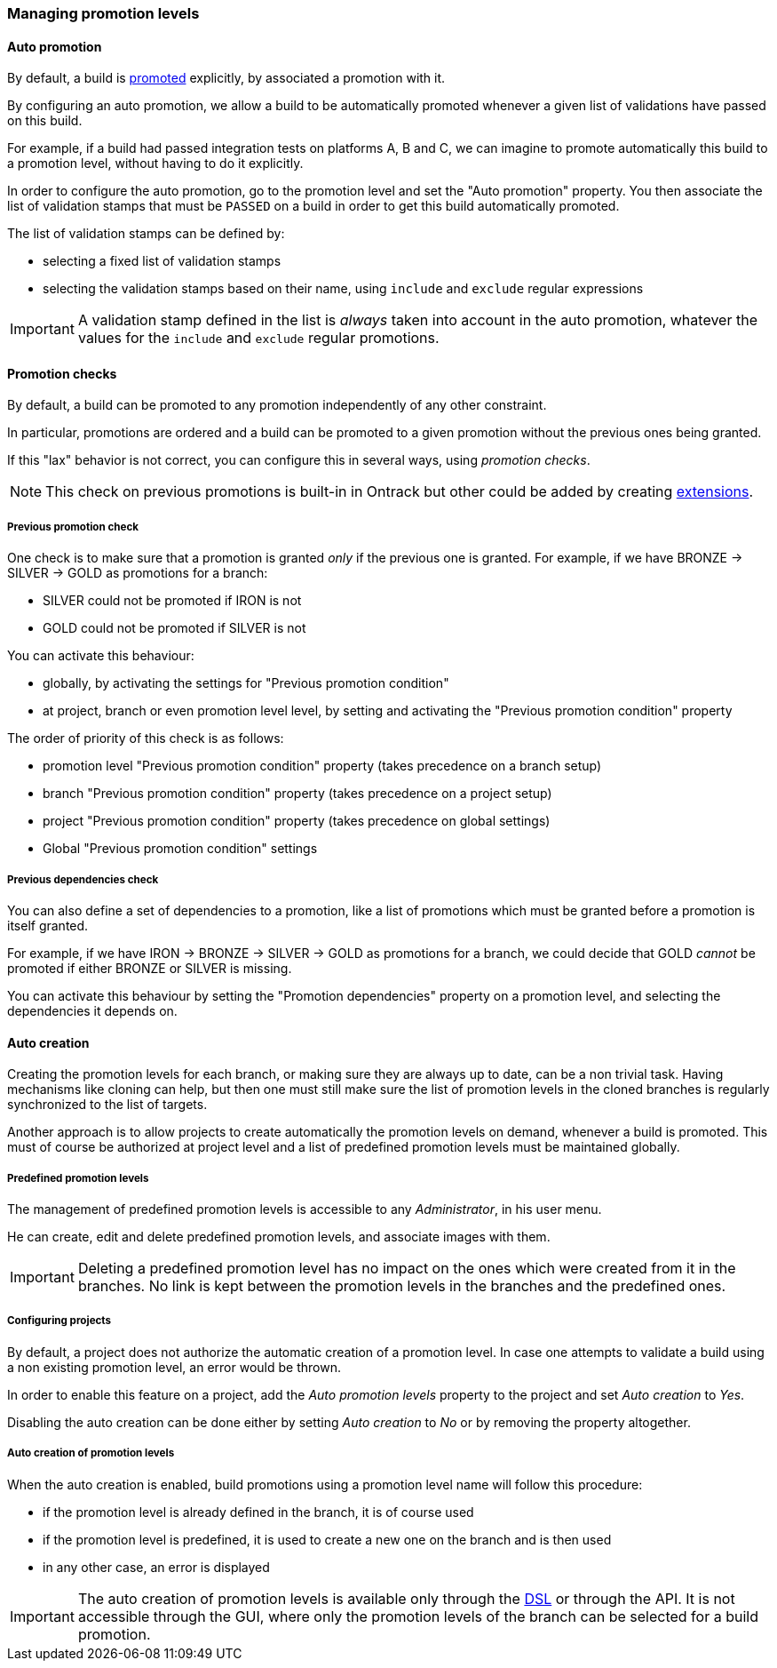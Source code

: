 [[promotion-levels]]
=== Managing promotion levels

[[promotion-levels-auto-promotion]]
==== Auto promotion

By default, a build is <<model,promoted>> explicitly, by associated a promotion
with it.

By configuring an auto promotion, we allow a build to be automatically promoted
whenever a given list of validations have passed on this build.

For example, if a build had passed integration tests on platforms A, B and C,
we can imagine to promote automatically this build to a promotion level,
without having to do it explicitly.

In order to configure the auto promotion, go to the promotion level and set
the "Auto promotion" property. You then associate the list of validation stamps
that must be `PASSED` on a build in order to get this build automatically
promoted.

The list of validation stamps can be defined by:

* selecting a fixed list of validation stamps
* selecting the validation stamps based on their name, using `include` and
`exclude` regular expressions

IMPORTANT: A validation stamp defined in the list is _always_ taken into account in the
auto promotion, whatever the values for the `include` and `exclude` regular
promotions.

[[promotion-levels-checks]]
==== Promotion checks

By default, a build can be promoted to any promotion independently
of any other constraint.

In particular, promotions are ordered and a build can be promoted to a given
promotion without the previous ones being granted.

If this "lax" behavior is not correct, you can configure this in several ways, using
_promotion checks_.

NOTE: This check on previous promotions is built-in in Ontrack but other
could be added by creating <<extending-promotion-checks,extensions>>.

[[promotion-levels-checks-previous]]
===== Previous promotion check

One check is to make sure that a promotion is granted _only_ if the previous
one is granted. For example, if we have BRONZE -> SILVER -> GOLD as promotions for
a branch:

* SILVER could not be promoted if IRON is not
* GOLD could not be promoted if SILVER is not

You can activate this behaviour:

* globally, by activating the settings for "Previous promotion condition"
* at project, branch or even promotion level level, by setting and activating
the "Previous promotion condition" property

The order of priority of this check is as follows:

* promotion level "Previous promotion condition" property (takes precedence on a branch setup)
* branch "Previous promotion condition" property (takes precedence on a project setup)
* project "Previous promotion condition" property (takes precedence on global settings)
* Global "Previous promotion condition" settings

[[promotion-levels-checks-dependencies]]
===== Previous dependencies check

You can also define a set of dependencies to a promotion, like
a list of promotions which must be granted before a promotion
is itself granted.

For example, if we have IRON -> BRONZE -> SILVER -> GOLD as promotions for
a branch, we could decide that GOLD _cannot_ be promoted if either BRONZE or
SILVER is missing.

You can activate this behaviour by setting the "Promotion dependencies"
property on a promotion level, and selecting the dependencies it depends on.

[[promotion-levels-auto-creation]]
==== Auto creation

Creating the promotion levels for each branch, or making sure they are always
up to date, can be a non trivial task. Having mechanisms like cloning
can help, but then one must still make sure the list
of promotion levels in the cloned branches is
regularly synchronized to the list of targets.

Another approach is to allow projects to create automatically the promotion
levels on demand, whenever a build is promoted. This must of course be
authorized at project level and a list of predefined promotion levels must be
maintained globally.

[[promotion-levels-auto-creation-predefined]]
===== Predefined promotion levels

The management of predefined promotion levels is accessible to any
_Administrator_, in his user menu.

He can create, edit and delete predefined promotion levels, and associate
images with them.

IMPORTANT: Deleting a predefined promotion level has no impact on the ones
which were created from it in the branches. No link is kept between the
promotion levels in the branches and the predefined ones.

[[promotion-levels-auto-creation-projects]]
===== Configuring projects

By default, a project does not authorize the automatic creation of a promotion
level. In case one attempts to validate a build using a non existing promotion
level, an error would be thrown.

In order to enable this feature on a project, add the _Auto promotion levels_
property to the project and set _Auto creation_ to _Yes_.

Disabling the auto creation can be done either by setting _Auto creation_ to
_No_ or by removing the property altogether.

[[promotion-levels-auto-creation-creation]]
===== Auto creation of promotion levels

When the auto creation is enabled, build promotions using a promotion level
name will follow this procedure:

* if the promotion level is already defined in the branch, it is of course used
* if the promotion level is predefined, it is used to create a new one on the
branch and is then used
* in any other case, an error is displayed

IMPORTANT: The auto creation of promotion levels is available only through the
<<dsl,DSL>> or through the API. It is not accessible through the GUI, where
only the promotion levels of the branch can be selected for a build promotion.

